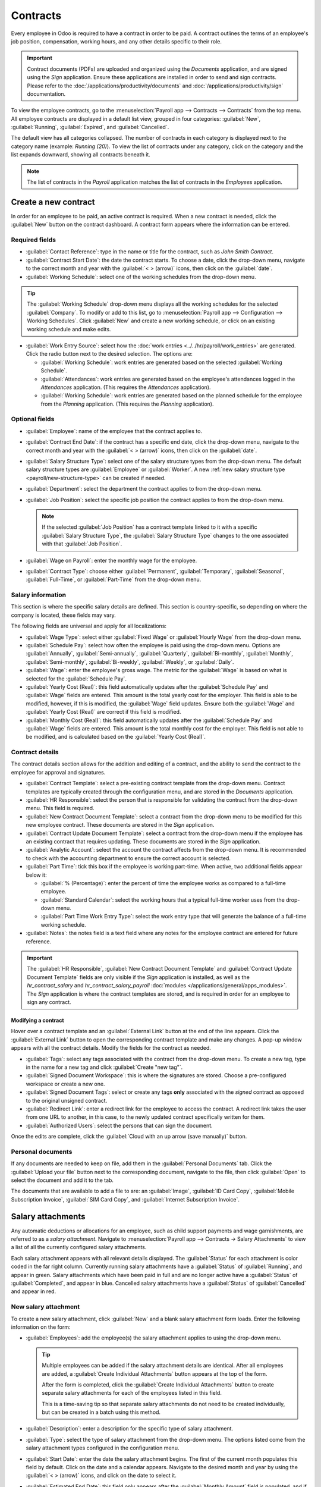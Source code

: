 =========
Contracts
=========

Every employee in Odoo is required to have a contract in order to be paid. A contract outlines the
terms of an employee's job position, compensation, working hours, and any other details specific to
their role.

.. important::
   Contract documents (PDFs) are uploaded and organized using the *Documents* application, and are
   signed using the *Sign* application. Ensure these applications are installed in order to send and
   sign contracts. Please refer to the :doc:`/applications/productivity/documents` and
   :doc:`/applications/productivity/sign` documentation.

To view the employee contracts, go to the :menuselection:`Payroll app --> Contracts --> Contracts`
from the top menu. All employee contracts are displayed in a default list view, grouped in four
categories: :guilabel:`New`, :guilabel:`Running`, :guilabel:`Expired`, and :guilabel:`Cancelled`.

The default view has all categories collapsed. The number of contracts in each category is displayed
next to the category name (example: `Running (20)`). To view the list of contracts under any
category, click on the category and the list expands downward, showing all contracts beneath it.

.. image:: contracts/contracts-overview.png
   :align: center
   :alt: Contracts dashboard view showing running contracts and contracts with issues.

.. note::
   The list of contracts in the *Payroll* application matches the list of contracts in the
   *Employees* application.

Create a new contract
=====================

In order for an employee to be paid, an active contract is required. When a new contract is needed,
click the :guilabel:`New` button on the contract dashboard. A contract form appears where the
information can be entered.

Required fields
---------------

- :guilabel:`Contact Reference`: type in the name or title for the contract, such as `John Smith
  Contract`.
- :guilabel:`Contract Start Date`: the date the contract starts. To choose a date, click the
  drop-down menu, navigate to the correct month and year with the :guilabel:`< > (arrow)` icons,
  then click on the :guilabel:`date`.
- :guilabel:`Working Schedule`: select one of the working schedules from the drop-down menu.

.. tip::
   The :guilabel:`Working Schedule` drop-down menu displays all the working schedules for the
   selected :guilabel:`Company`. To modify or add to this list, go to :menuselection:`Payroll app
   --> Configuration --> Working Schedules`. Click :guilabel:`New` and create a new working
   schedule, or click on an existing working schedule and make edits.

- :guilabel:`Work Entry Source`: select how the :doc:`work entries <../../hr/payroll/work_entries>`
  are generated. Click the radio button next to the desired selection. The options are:

  - :guilabel:`Working Schedule`: work entries are generated based on the selected
    :guilabel:`Working Schedule`.
  - :guilabel:`Attendances`: work entries are generated based on the employee's attendances logged
    in the *Attendances* application. (This requires the *Attendances* application).
  - :guilabel:`Working Schedule`: work entries are generated based on the planned schedule for the
    employee from the *Planning* application. (This requires the *Planning* application).

.. image:: contracts/required-fields.png
   :align: center
   :alt: New contract form to be filled in when creating a new contract.

Optional fields
---------------

- :guilabel:`Employee`: name of the employee that the contract applies to.
- :guilabel:`Contract End Date`: if the contract has a specific end date, click the drop-down menu,
  navigate to the correct month and year with the :guilabel:`< > (arrow)` icons, then click on the
  :guilabel:`date`.
- :guilabel:`Salary Structure Type`: select one of the salary structure types from the drop-down
  menu. The default salary structure types are :guilabel:`Employee` or :guilabel:`Worker`. A new
  :ref:`new salary structure type <payroll/new-structure-type>` can be created if needed.
- :guilabel:`Department`: select the department the contract applies to from the drop-down menu.
- :guilabel:`Job Position`: select the specific job position the contract applies to from the
  drop-down menu.

  .. note::
     If the selected :guilabel:`Job Position` has a contract template linked to it with a specific
     :guilabel:`Salary Structure Type`, the :guilabel:`Salary Structure Type` changes to the one
     associated with that :guilabel:`Job Position`.

- :guilabel:`Wage on Payroll`: enter the monthly wage for the employee.
- :guilabel:`Contract Type`: choose either :guilabel:`Permanent`, :guilabel:`Temporary`,
  :guilabel:`Seasonal`, :guilabel:`Full-Time`, or :guilabel:`Part-Time` from the drop-down menu.

Salary information
------------------

This section is where the specific salary details are defined. This section is country-specific, so
depending on where the company is located, these fields may vary.

The following fields are universal and apply for all localizations:

- :guilabel:`Wage Type`: select either :guilabel:`Fixed Wage` or :guilabel:`Hourly Wage` from the
  drop-down menu.
- :guilabel:`Schedule Pay`: select how often the employee is paid using the drop-down menu. Options
  are :guilabel:`Annually`, :guilabel:`Semi-annually`, :guilabel:`Quarterly`,
  :guilabel:`Bi-monthly`, :guilabel:`Monthly`, :guilabel:`Semi-monthly`, :guilabel:`Bi-weekly`,
  :guilabel:`Weekly`, or :guilabel:`Daily`.
- :guilabel:`Wage`: enter the employee's gross wage. The metric for the :guilabel:`Wage` is based on
  what is selected for the :guilabel:`Schedule Pay`.

  .. example::
     If :guilabel:`Annually` is selected for the :guilabel:`Schedule Pay`, then the :guilabel:`Wage`
     field appears in a `$0.00/year` format. If the :guilabel:`Schedule Pay` is set to
     :guilabel:`Bi-weekly` then the :guilabel:`Wage` field appears in a `$0.00/two weeks` format.

- :guilabel:`Yearly Cost (Real)`: this field automatically updates after the :guilabel:`Schedule
  Pay` and :guilabel:`Wage` fields are entered. This amount is the total yearly cost for the
  employer. This field is able to be modified, however, if this is modified, the :guilabel:`Wage`
  field updates. Ensure both the :guilabel:`Wage` and :guilabel:`Yearly Cost (Real)` are correct if
  this field is modified.
- :guilabel:`Monthly Cost (Real)`: this field automatically updates after the :guilabel:`Schedule
  Pay` and :guilabel:`Wage` fields are entered. This amount is the total monthly cost for the
  employer. This field is not able to be modified, and is calculated based on the :guilabel:`Yearly
  Cost (Real)`.

.. image:: contracts/salary-info.png
   :align: center
   :alt: Optional tabs for a new contract.

Contract details
----------------

The contract details section allows for the addition and editing of a contract, and the ability to
send the contract to the employee for approval and signatures.

- :guilabel:`Contract Template`: select a pre-existing contract template from the drop-down menu.
  Contract templates are typically created through the configuration menu, and are stored in the
  *Documents* application.
- :guilabel:`HR Responsible`: select the person that is responsible for validating the contract
  from the drop-down menu. This field is required.
- :guilabel:`New Contract Document Template`: select a contract from the drop-down menu to be
  modified for this new employee contract. These documents are stored in the *Sign* application.
- :guilabel:`Contract Update Document Template`: select a contract from the drop-down menu if the
  employee has an existing contract that requires updating. These documents are stored in the *Sign*
  application.
- :guilabel:`Analytic Account`: select the account the contract affects from the drop-down menu. It
  is recommended to check with the accounting department to ensure the correct account is selected.
- :guilabel:`Part Time`: tick this box if the employee is working part-time. When active, two
  additional fields appear below it:

  - :guilabel:`% (Percentage)`: enter the percent of time the employee works as compared to a
    full-time employee.
  - :guilabel:`Standard Calendar`: select the working hours that a typical full-time worker uses
    from the drop-down menu.
  - :guilabel:`Part Time Work Entry Type`: select the work entry type that will generate the balance
    of a full-time working schedule.

    .. example::
       If a full-time employee works 40 hours a week, and the employee works 20, enter `50` in the
       :guilabel:`% (Percentage)` field (50% of 40 hours = 20 hours). The employee generates twenty
       (20) hours of work entries under the work entry type `part-time`, and another twenty (20)
       hours of work entries under the work entry type `generic time off`, for a total of forty (40)
       hours worth of work entries.

- :guilabel:`Notes`: the notes field is a text field where any notes for the employee contract are
  entered for future reference.

.. image:: contracts/contract-details.png
   :align: center
   :alt: Contract details in optional tabs for a new contract.

.. important::
   The :guilabel:`HR Responsible`, :guilabel:`New Contract Document Template` and
   :guilabel:`Contract Update Document Template` fields are only visible if the *Sign* application
   is installed, as well as the `hr_contract_salary` and `hr_contract_salary_payroll` :doc:`modules
   </applications/general/apps_modules>`. The *Sign* application is where the contract templates are
   stored, and is required in order for an employee to sign any contract.

Modifying a contract
~~~~~~~~~~~~~~~~~~~~

Hover over a contract template and an :guilabel:`External Link` button at the end of the line
appears. Click the :guilabel:`External Link` button to open the corresponding contract template and
make any changes. A pop-up window appears with all the contract details. Modify the fields for the
contract as needed.

.. image:: contracts/modify-contract.png
   :align: center
   :alt: Edit the details for the contract.

- :guilabel:`Tags`: select any tags associated with the contract from the drop-down menu. To create
  a new tag, type in the name for a new tag and click :guilabel:`Create "new tag"`.
- :guilabel:`Signed Document Workspace`: this is where the signatures are stored. Choose a
  pre-configured workspace or create a new one.
- :guilabel:`Signed Document Tags`: select or create any tags **only** associated with the *signed*
  contract as opposed to the original unsigned contract.
- :guilabel:`Redirect Link`: enter a redirect link for the employee to access the contract. A
  redirect link takes the user from one URL to another, in this case, to the newly updated contract
  specifically written for them.
- :guilabel:`Authorized Users`: select the persons that can sign the document.

Once the edits are complete, click the :guilabel:`Cloud with an up arrow (save manually)` button.

Personal documents
------------------

If any documents are needed to keep on file, add them in the :guilabel:`Personal Documents` tab.
Click the :guilabel:`Upload your file` button next to the corresponding document, navigate to the
file, then click :guilabel:`Open` to select the document and add it to the tab.

The documents that are available to add a file to are: an :guilabel:`Image`, :guilabel:`ID Card
Copy`, :guilabel:`Mobile Subscription Invoice`, :guilabel:`SIM Card Copy`, and :guilabel:`Internet
Subscription Invoice`.

Salary attachments
==================

Any automatic deductions or allocations for an employee, such as child support payments and wage
garnishments, are referred to as a *salary attachment*. Navigate to :menuselection:`Payroll app -->
Contracts -> Salary Attachments` to view a list of all the currently configured salary attachments.

Each salary attachment appears with all relevant details displayed. The :guilabel:`Status` for each
attachment is color coded in the far right column. Currently running salary attachments have a
:guilabel:`Status` of :guilabel:`Running`, and appear in green. Salary attachments which have been
paid in full and are no longer active have a :guilabel:`Status` of :guilabel:`Completed`, and appear
in blue. Cancelled salary attachments have a :guilabel:`Status` of :guilabel:`Cancelled` and appear
in red.

.. image:: contracts/attachments.png
   :align: center
   :alt: A list view of all the salary attachments with their status displayed.

New salary attachment
---------------------

To create a new salary attachment, click :guilabel:`New` and a blank salary attachment form loads.
Enter the following information on the form:

- :guilabel:`Employees`: add the employee(s) the salary attachment applies to using the drop-down
  menu.

  .. tip::
     Multiple employees can be added if the salary attachment details are identical. After all
     employees are added, a :guilabel:`Create Individual Attachments` button appears at the top of
     the form.

     After the form is completed, click the :guilabel:`Create Individual Attachments` button to
     create separate salary attachments for each of the employees listed in this field.

     .. image:: contracts/individual-attachments.png
        :align: center
        :alt: The Create Individual Attachments button that appears after multiple employees are
              added to the Employees field.

     This is a time-saving tip so that separate salary attachments do not need to be created
     individually, but can be created in a batch using this method.

- :guilabel:`Description`: enter a description for the specific type of salary attachment.
- :guilabel:`Type`: select the type of salary attachment from the drop-down menu. The options listed
  come from the salary attachment types configured in the configuration menu.
- :guilabel:`Start Date`: enter the date the salary attachment begins. The first of the current
  month populates this field by default. Click on the date and a calendar appears. Navigate to the
  desired month and year by using the :guilabel:`< > (arrow)` icons, and click on the date to select
  it.
- :guilabel:`Estimated End Date`: this field only appears after the :guilabel:`Monthly Amount` field
  is populated, and if the :guilabel:`Type` is **not** set to :guilabel:`Child Support`. This date
  is when the salary attachment is predicted to end, and is automatically calculated once both the
  :guilabel:`Monthly Amount` and :guilabel:`Total Amount` fields are populated. This is calculated
  based on how much is required to be paid, and how much is paid towards that amount each month. If
  either the :guilabel:`Monthly Amount` or :guilabel:`Total Amount` changes, this field
  automatically updates. It is not possible to modify this field.
- :guilabel:`Document`: if any documents are needed for the salary attachment, click the
  :guilabel:`Upload your file` button and a file explorer appears. Navigate to the file(s) and click
  :guilabel:`Open` to select them and attach them to the form.
- :guilabel:`Monthly Amount`: enter the amount to be taken out of the paycheck each month for this
  salary attachment.
- :guilabel:`Total Amount`: enter the total amount that is to be paid in this field. If
  :guilabel:`Child Support` is selected for the :guilabel:`Type`, this field does not appear.

.. image:: contracts/garnishment.png
   :align: center
   :alt: Enter a new line for each type of garnishment.

.. important::
   When the total amount has been paid for the salary attachment, navigate to the individual salary
   attachment and click the :guilabel:`Mark as Completed` button at the top of the form. This
   changes the status to :guilabel:`Completed` and the garnishments are no longer taken out of the
   employee's paychecks.

Offers
======

Once a contract has been created and/or modified, the contract must be sent to the employee to be
accepted and signed.

Send an offer
-------------

Open an individual contract by navigating to :menuselection:`Payroll app --> Contracts ->
Contracts`, and click on a contract to open the contract form. Click on the :guilabel:`Generate
Offer` button at the top of the page and a :guilabel:`Generate Simulation Link` pop-up appears.

.. image:: contracts/send-contract.png
   :align: center
   :alt: Send the contract to the employee via one of the buttons.

The :guilabel:`Generate Simulation Link` pop-up form contains all the information pulled from the
contract, including the :guilabel:`Contract Template`, :guilabel:`Job Position`, :guilabel:`Job
Title`, :guilabel:`Department`, :guilabel:`Contract Start Date`, :guilabel:`Default Vehicle`,
:guilabel:`Contract Type`, and the :guilabel:`Yearly Cost`.

At the bottom of the pop-up is a :guilabel:`Link Expiration Date`. This is the timeframe that the
contract offer is valid for. The default that is pre-populated is `30 days`, but can be modified.

Click the :guilabel:`Send By Email` button and a different pop-up appears, using the send offer
email template. Make any modifications to the email, and attach any additional documents needed,
then click :guilabel:`Send` to send the offer.

.. image:: contracts/send-offer.png
   :align: center
   :alt: The email template pop-up to send an offer.

.. note::
   In order to send a contract using the :guilabel:`Generate Simulation Link`, there must be a
   signature field in the contract PDF being sent to the employee so they can sign it.

Accept an offer
---------------

Once the offer email is received, the offer can be accepted and the contract signed.

In the offer email, click the :guilabel:`Configure your package` button, and the offer loads in a
new tab. Enter the requested information on the form. Next, click the :guilabel:`Review Contract &
Sign` button to begin the signing process.

Click the :guilabel:`CLICK TO START` button at the top left of the contract. Follow the prompts to
complete the signature request. The contract auto-populates with the information entered on the
:guilabel:`Configure your package` page. When done, click the :guilabel:`Validate & Send Completed
Document` button at the bottom of the contract.

After the document is signed by the (potential) employee, management signs the contract next. The
manager's signature is completed directly in the *Sign* application.

.. image:: contracts/sign-contract.png
   :align: center
   :alt: The contract offer, ready to sign with the Click to Start button highlighted.

.. note::
   Depending on the localization settings, there may be the option to customize the offer in the
   :guilabel:`Configure your package` tab.

View offers
-----------

To view the current offers, navigate to :menuselection:`Payroll app --> Contracts -> Offers`. This
presents all offers in a list view, grouped by status, and display the number of offers in each
status category. The statuses are :guilabel:`Fully Signed`, :guilabel:`Partially Signed`,
:guilabel:`In Progress`, and :guilabel:`Expired`.

To view the offers with a specific status, click on the status to expand the list. If a specific
status has no offers, the status is not visible in the list.

.. image:: contracts/offers.png
   :align: center
   :alt: The offers in a list view, grouped by status.
